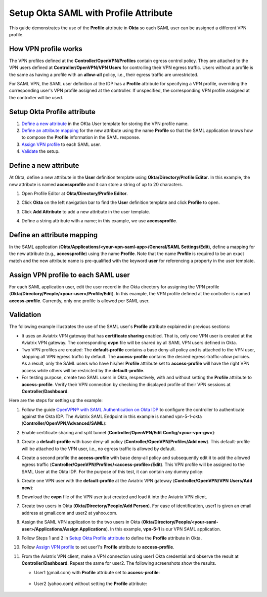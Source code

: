 ﻿.. meta::
   :description: Setup Okta SAML with Profile Attribute
   :keywords: Okta, Profile

=======================================
Setup Okta SAML with Profile Attribute
=======================================

This guide demonstrates the use of the **Profile** attribute in **Okta** so each SAML user can be assigned a different
VPN profile.

How VPN profile works
---------------------

The VPN profiles defined at the **Controller/OpenVPN/Profiles** contain egress control policy.  They are attached
to the VPN users defined at **Controller/OpenVPN/VPN Users** for controlling their VPN egress traffic.
Users without a profile is the same as having a profile with an **allow-all** policy, i.e., their egress traffic are
unrestricted.

For SAML VPN, the SAML user definition at the IDP has a **Profile** attribute for
specifying a VPN profile, overriding
the corresponding user's VPN profile assigned at the controller.
If unspecified, the corresponding VPN profile assigned at the controller will be used.

.. _okta_setup:

Setup Okta Profile attribute
-----------------------------

#. `Define a new attribute <#okta-new-attribute>`__ in the OKta User template for storing the VPN profile name.
#. `Define an attribute mapping <#okta-map-attribute>`__
   for the new attribute using the name **Profile**
   so that the SAML application
   knows how to compose the **Profile** information in the SAML response.
#. `Assign VPN profile <#okta-fill-attribute>`__ to each SAML user.
#. `Validate <#okta-validation>`__ the setup.

.. _okta_new_attribute:

Define a new attribute
----------------------

At Okta, define a new attribute in the **User** definition template using
**Okta/Directory/Profile Editor**.  In this example, the new attribute is named **accessprofile** and
it can store a string of up to 20 characters.

#. Open Profile Editor at **Okta/Directory/Profile Editor**.

   |open_profile_editor|

#. Click **Okta** on the left navigation bar to find the **User** definition template and click **Profile** to open.

   |open_user_template|

#. Click **Add Attribute** to add a new attribute in the user template.

   |profile_editor_add|

#. Define a string attribute with a name; in this example, we use **accessprofile**.

   |add_profile_attribute_to_user_template|

.. _okta_map_attribute:

Define an attribute mapping
---------------------------

In the SAML application (**Okta/Applications/<your-vpn-saml-app>/General/SAML Settings/Edit**),
define a mapping for the new attribute (e.g., **accessprofile**)
using the name **Profile**.
Note that the name **Profile** is required to be an exact match and the new attribute name is
pre-qualified with the keyword **user** for referencing a property in the user template.

|add_profile_attribute_to_app|

.. _okta_fill_attribute:

Assign VPN profile to each SAML user
-------------------------------------

For each SAML application user, edit the user record in the Okta directory for assigning the VPN profile (**Okta/Directory/People/<your-user>/Profile/Edit**).
In this example, the VPN profile defined at the controller is named **access-profile**.
Currently, only one profile is allowed per SAML user.

|add_profile_attribute_to_user|

.. _okta_validation:

Validation
----------

The following example illustrates the use of the SAML user's **Profile** attribute explained
in previous sections:

* It uses an Aviatrix VPN gateway that has **certificate sharing** enabled. That is,
  only one VPN user is created at the Aviatrix VPN gateway.
  The corresponding **ovpn** file will be shared by all SAML VPN users defined in Okta.

* Two VPN profiles are created: The **default-profile** contains a base deny-all policy and
  is attached to the VPN user, stopping all VPN egress traffic by default.
  The **access-profile** contains the
  desired egress-traffic-allow policies.
  As a result, only the SAML users who have his/her **Profile** attribute set to **access-profile** will
  have the right VPN access while others will be restricted by the **default-profile**.

* For testing purpose, create two SAML users in Okta, respectively, with and without setting the
  **Profile** attribute to **access-profile**.  Verify their VPN connection by
  checking the displayed profile of their VPN sessions at **Controller/Dashboard**.

Here are the steps for setting up the example:

#. Follow the guide `OpenVPN® with SAML Authentication on Okta IDP <https://docs.aviatrix.com/HowTos/UserSSL_VPN_Okta_SAML_Config.html>`__
   to configure the controller to authenticate against the Okta IDP.  The Aviatrix SAML Endpoint in this
   example is named vpn-5-1-okta (**Controller/OpenVPN/Advanced/SAML**):

   |vpn-5-1-okta|

#. Enable certificate sharing and split tunnel (**Controller/OpenVPN/Edit Config/<your-vpn-gw>**):

   |cert-sharing|

#. Create a **default-profile** with base deny-all policy (**Controller/OpenVPN/Profiles/Add new**). This default-profile
   will be attached to the VPN user, i.e., no egress traffic is allowed by default.

   |default-profile|

#. Create a second profile the **access-profile** with base deny-all policy and subsequently edit it
   to add the allowed egress traffic (**Controller/OpenVPN/Profiles/<access-profile>/Edit**). This VPN profile will be
   assigned to the SAML User at the Okta IDP.
   For the purpose of this test, it can contain any dummy policy:

   |access-profile|

#. Create one VPN user with the **default-profile** at the Aviatrix VPN gateway (**Controller/OpenVPN/VPN Users/Add new**):

   |vpn-user|

#. Download the **ovpn** file of the VPN user just created and load it into
   the Aviatrix VPN client.

   |download-cert|

#. Create two users in Okta (**Okta/Directory/People/Add Person**).
   For ease of identification, user1 is given an email address at gmail.com and user2
   at yahoo.com.

   |add-person|

#. Assign the SAML VPN application to the two users in Okta
   (**Okta/Directory/People/<your-saml-user>/Applications/Assign Applications**).
   In this example, **vpn-5-1** is our VPN SAML application.

   |assign-app|

#. Follow Steps 1 and 2 in `Setup Okta Profile attribute <okta-setup>`__ to define the **Profile**
   attribute in Okta.

#. Follow `Assign VPN profile <#okta-fill-attribute>`__ to
   set user1's **Profile** attribute to **access-profile**.

#. From the Aviatrix VPN client, make a VPN connection using user1 Okta credential and observe the result at **Controller/Dashboard**.
   Repeat the same for user2. The following screenshots show the results.

   * User1 (gmail.com) with **Profile** attribute set to **access-profile**:

      |browser_user_with_profile|

      |dashboard_user_with_profile|

   * User2 (yahoo.com) without setting the **Profile** attribute:

      |browser_user_without_profile|

      |dashboard_user_without_profile|

.. |open_profile_editor| image:: Howto_Setup_Okta_SAML_Profile_Attribute_media/open_profile_editor.png
   :scale: 70%

.. |open_user_template| image:: Howto_Setup_Okta_SAML_Profile_Attribute_media/open_user_template.png
   :scale: 70%

.. |profile_editor_add| image:: Howto_Setup_Okta_SAML_Profile_Attribute_media/profile_editor_add.png
   :scale: 70%

.. |add_profile_attribute_to_user_template| image:: Howto_Setup_Okta_SAML_Profile_Attribute_media/add_profile_attribute_to_user_template.png
   :scale: 70%

.. |add_profile_attribute_to_app| image:: Howto_Setup_Okta_SAML_Profile_Attribute_media/add_profile_attribute_to_app.png
   :scale: 70%

.. |add_profile_attribute_to_user| image:: Howto_Setup_Okta_SAML_Profile_Attribute_media/add_profile_attribute_to_user.png
   :scale: 70%

.. |dashboard_user_with_profile| image:: Howto_Setup_Okta_SAML_Profile_Attribute_media/dashboard_user_with_profile.png
   :scale: 70%

.. |browser_user_with_profile| image:: Howto_Setup_Okta_SAML_Profile_Attribute_media/browser_user_with_profile.png
   :scale: 70%

.. |dashboard_user_without_profile| image:: Howto_Setup_Okta_SAML_Profile_Attribute_media/dashboard_user_without_profile.png
   :scale: 70%

.. |browser_user_without_profile| image:: Howto_Setup_Okta_SAML_Profile_Attribute_media/browser_user_without_profile.png
   :scale: 70%

.. |vpn-5-1-okta| image:: Howto_Setup_Okta_SAML_Profile_Attribute_media/vpn-5-1-okta.png
   :scale: 70%

.. |cert-sharing| image:: Howto_Setup_Okta_SAML_Profile_Attribute_media/cert-sharing.png
   :scale: 70%

.. |default-profile| image:: Howto_Setup_Okta_SAML_Profile_Attribute_media/default-profile.png
   :scale: 70%

.. |access-profile| image:: Howto_Setup_Okta_SAML_Profile_Attribute_media/access-profile.png
   :scale: 70%

.. |vpn-user| image:: Howto_Setup_Okta_SAML_Profile_Attribute_media/vpn-user.png
   :scale: 70%

.. |download-cert| image:: Howto_Setup_Okta_SAML_Profile_Attribute_media/download-ovpn.png
   :scale: 70%

.. |add-person| image:: Howto_Setup_Okta_SAML_Profile_Attribute_media/add-person.png
   :scale: 70%

.. |assign-app| image:: Howto_Setup_Okta_SAML_Profile_Attribute_media/assign-app.png
   :scale: 70%

.. disqus::
